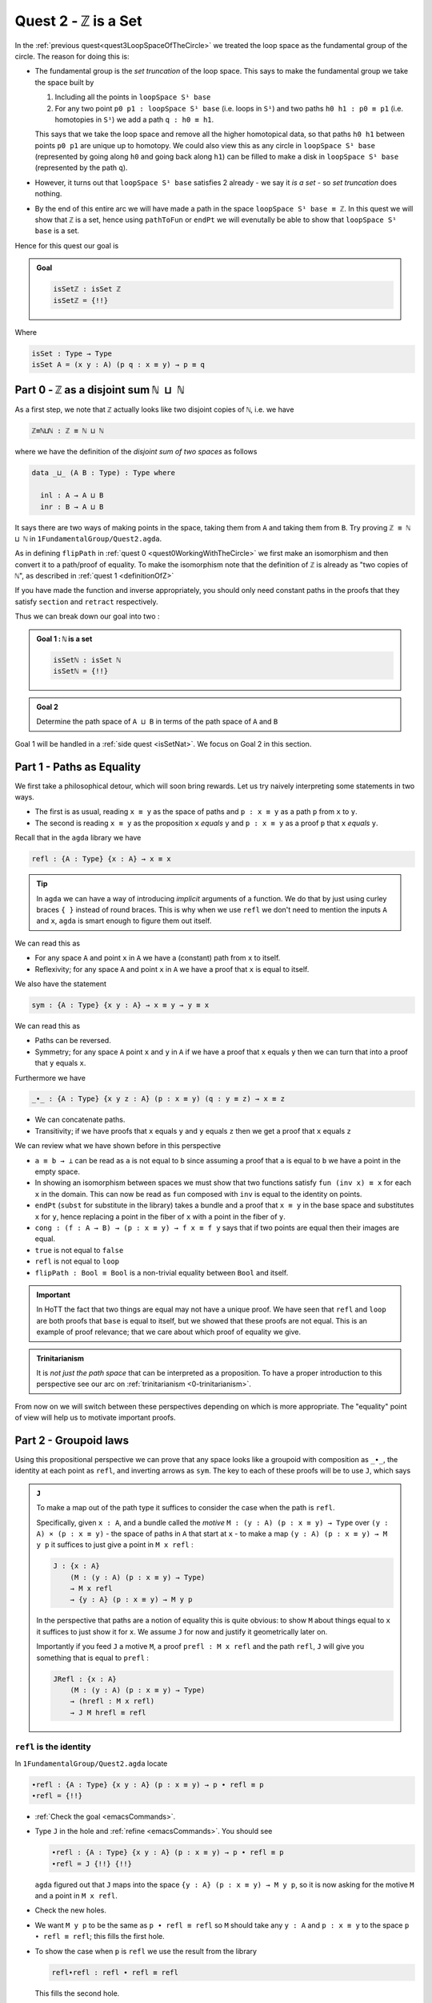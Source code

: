 .. _quest2ZIsASet:

****************************
Quest 2 - ``ℤ`` is a Set
****************************

..
   **** teaching we just teach them how to compute
   using J with some motivation
   (how to think about it but not the motivation)
   We will keep elaborations of this in 0-trinitarianism

In the :ref:`previous quest<quest3LoopSpaceOfTheCircle>`
we treated the loop space as the fundamental group of the circle.
The reason for doing this is:

- The fundamental group is the *set truncation* of the loop space.
  This says to make the fundamental group we take the space
  built by

  1. Including all the points in ``loopSpace S¹ base``
  2. For any two point ``p0 p1 : loopSpace S¹ base``
     (i.e. loops in ``S¹``) and two paths ``h0 h1 : p0 ≡ p1``
     (i.e. homotopies in ``S¹``)
     we add a path ``q : h0 ≡ h1``.

  This says that we take the loop space and remove all the higher homotopical data,
  so that paths ``h0 h1`` between points ``p0 p1`` are unique up to homotopy.
  We could also view this as any circle in ``loopSpace S¹ base``
  (represented by going along ``h0`` and going back along ``h1``)
  can be filled to make a disk in ``loopSpace S¹ base``
  (represented by the path ``q``).

  .. insert picture

- However, it turns out that ``loopSpace S¹ base`` satisfies 2
  already - we say it *is a set* -
  so *set truncation* does nothing.
- By the end of this entire arc we will have made
  a path in the space ``loopSpace S¹ base ≡ ℤ``.
  In this quest we will show that ``ℤ`` is a set,
  hence using ``pathToFun`` or ``endPt`` we will evenutally be able to show
  that ``loopSpace S¹ base`` is a set.

Hence for this quest our goal is

.. admonition:: Goal

   .. code:: agda

      isSetℤ : isSet ℤ
      isSetℤ = {!!}

Where

.. code:: agda

   isSet : Type → Type
   isSet A = (x y : A) (p q : x ≡ y) → p ≡ q


Part 0 - ``ℤ`` as a disjoint sum ``ℕ ⊔ ℕ``
==========================================

As a first step, we note that ``ℤ`` actually looks like
two disjoint copies of ``ℕ``, i.e. we have

.. code:: agda

   ℤ≡ℕ⊔ℕ : ℤ ≡ ℕ ⊔ ℕ

where we have the definition of the *disjoint sum of two spaces* as follows

.. code:: agda

   data _⊔_ (A B : Type) : Type where

     inl : A → A ⊔ B
     inr : B → A ⊔ B

It says there are two ways of making points in the space,
taking them from ``A`` and taking them from ``B``.
Try proving ``ℤ ≡ ℕ ⊔ ℕ`` in ``1FundamentalGroup/Quest2.agda``.

.. raw:: html

   <p>
   <details>
   <summary>Hint</summary>

As in defining ``flipPath`` in :ref:`quest 0 <quest0WorkingWithTheCircle>`
we first make an isomorphism and then convert it to a path/proof of equality.
To make the isomorphism note that
the definition of ``ℤ`` is already as "two copies of ``ℕ``",
as described in :ref:`quest 1 <definitionOfZ>`

If you have made the function and inverse appropriately,
you should only need constant paths in the
proofs that they satisfy ``section`` and ``retract``
respectively.

.. raw:: html

   </details>
   </p>

Thus we can break down our goal into two :

.. admonition:: Goal 1 : ``ℕ`` is a set

   .. code:: agda

      isSetℕ : isSet ℕ
      isSetℕ = {!!}

.. admonition:: Goal 2

   Determine the path space of ``A ⊔ B`` in terms of
   the path space of ``A`` and ``B``

Goal 1 will be handled in a :ref:`side quest <isSetNat>`.
We focus on Goal 2 in this section.

.. _part1PathsAsEquality:

Part 1 - Paths as Equality
==========================

We first take a philosophical detour, which will soon bring rewards.
Let us try naively interpreting some statements in two ways.

- The first is as usual, reading ``x ≡ y`` as the space of paths and
  ``p : x ≡ y`` as a path ``p`` from ``x`` to ``y``.
- The second is reading ``x ≡ y`` as the proposition ``x`` *equals* ``y`` and
  ``p : x ≡ y`` as a proof ``p`` that ``x`` *equals* ``y``.

Recall that in the ``agda`` library we have

.. code:: agda

   refl : {A : Type} {x : A} → x ≡ x

.. raw:: html

   <p>
   <details>
   <summary>Implicit arguments</summary>

.. tip::

   In ``agda`` we can have a way of introducing
   *implicit* arguments of a function.
   We do that by just using curley braces ``{ }`` instead
   of round braces.
   This is why when we use ``refl`` we don't need to mention
   the inputs ``A`` and ``x``,
   ``agda`` is smart enough to figure them out itself.

.. raw:: html

   </details>
   </p>

We can read this as

- For any space ``A`` and point ``x`` in ``A`` we have a (constant) path
  from ``x`` to itself.
- Reflexivity; for any space ``A`` and point ``x`` in ``A`` we have a proof
  that ``x`` is equal to itself.

We also have the statement

.. code:: agda

   sym : {A : Type} {x y : A} → x ≡ y → y ≡ x

We can read this as

- Paths can be reversed.
- Symmetry; for any space ``A`` point ``x`` and ``y`` in ``A``
  if we have a proof that ``x`` equals ``y`` then
  we can turn that into a proof that ``y`` equals ``x``.

Furthermore we have

.. code:: agda

   _∙_ : {A : Type} {x y z : A} (p : x ≡ y) (q : y ≡ z) → x ≡ z

- We can concatenate paths.
- Transitivity; if we have proofs that
  ``x`` equals ``y`` and ``y`` equals ``z`` then
  we get a proof that ``x`` equals ``z``

We can review what we have shown before in this perspective

- ``a ≡ b → ⊥`` can be read as ``a`` is not equal to ``b``
  since assuming a proof that ``a`` is equal to ``b``
  we have a point in the empty space.
- In showing an isomorphism between spaces
  we must show that two functions satisfy ``fun (inv x) ≡ x``
  for each ``x`` in the domain.
  This can now be read as ``fun`` composed with ``inv``
  is equal to the identity on points.
- ``endPt`` (``subst`` for substitute in the library)
  takes a bundle and a proof that ``x ≡ y`` in the base space
  and substitutes ``x`` for ``y``,
  hence replacing a point in the fiber of ``x``
  with a point in the fiber of ``y``.
- ``cong : (f : A → B) → (p : x ≡ y) → f x ≡ f y``
  says that if two points are equal then their images are equal.
- ``true`` is not equal to ``false``
- ``refl`` is not equal to ``loop``
- ``flipPath : Bool ≡ Bool`` is a non-trivial equality
  between ``Bool`` and itself.


.. important::

   In HoTT the fact that two things are equal
   may not have a unique proof.
   We have seen that ``refl`` and ``loop``
   are both proofs that ``base`` is equal to itself,
   but we showed that these proofs are not equal.
   This is an example of proof relevance;
   that we care about which proof of equality we give.

.. admonition:: Trinitarianism

   It is *not just the path space* that can be
   interpreted as a proposition.
   To have a proper introduction to this perspective
   see our arc on :ref:`trinitarianism <0-trinitarianism>`.

From now on we will switch between these perspectives
depending on which is more appropriate.
The "equality" point of view will help us to motivate important proofs.

Part 2 - Groupoid laws
======================

Using this propositional perspective we can prove that any space
looks like a groupoid with
composition as ``_∙_``, the identity at each point as ``refl``,
and inverting arrows as ``sym``.
The key to each of these proofs will be to use ``J``,
which says

.. admonition:: ``J``

   To make a map out of the path type it suffices to
   consider the case when the path is ``refl``.

   Specifically, given ``x : A``,
   and a bundle called the *motive* ``M : (y : A) (p : x ≡ y) → Type`` over
   ``(y : A) × (p : x ≡ y)`` - the space of paths in ``A``
   that start at ``x`` -
   to make a map ``(y : A) (p : x ≡ y) → M y p``
   it suffices to just give a point in ``M x refl`` :

   .. code:: agda

      J : {x : A}
          (M : (y : A) (p : x ≡ y) → Type)
          → M x refl
          → {y : A} (p : x ≡ y) → M y p

   In the perspective that paths are a notion of equality
   this is quite obvious:
   to show ``M`` about things equal to ``x``
   it suffices to just show it for ``x``.
   We assume ``J`` for now and justify it geometrically later on.

   Importantly if you feed ``J`` a motive ``M``,
   a proof ``prefl : M x refl`` and the path ``refl``,
   ``J`` will give you something that is equal to ``prefl`` :

   .. _JRefl:

   .. code:: agda

      JRefl : {x : A}
          (M : (y : A) (p : x ≡ y) → Type)
          → (hrefl : M x refl)
          → J M hrefl ≡ refl

``refl`` is the identity
------------------------

In ``1FundamentalGroup/Quest2.agda`` locate

.. code:: agda

   ∙refl : {A : Type} {x y : A} (p : x ≡ y) → p ∙ refl ≡ p
   ∙refl = {!!}

- :ref:`Check the goal <emacsCommands>`.
- Type ``J`` in the hole and :ref:`refine <emacsCommands>`.
  You should see

  .. code:: agda

     ∙refl : {A : Type} {x y : A} (p : x ≡ y) → p ∙ refl ≡ p
     ∙refl = J {!!} {!!}

  ``agda`` figured out that ``J`` maps into the space
  ``{y : A} (p : x ≡ y) → M y p``,
  so it is now asking for the motive ``M`` and a point in ``M x refl``.
- Check the new holes.
- We want ``M y p`` to be the same as ``p ∙ refl ≡ refl``
  so ``M`` should take any ``y : A`` and ``p : x ≡ y``
  to the space ``p ∙ refl ≡ refl``; this fills the first hole.
- To show the case when ``p`` is ``refl`` we use the
  result from the library

  .. code:: agda

        refl∙refl : refl ∙ refl ≡ refl

  This fills the second hole.

If all was correct, we have just produced a proof that
``refl`` is a right identity.
Similarly,
formulate and prove the statement that ``refl`` is a left identity.

``sym`` inverts arrows
----------------------

In ``1FundamentalGroup/Quest2.agda`` locate

.. code:: agda

   ∙sym : {A : Type} {x y : A} (p : x ≡ y) → p ∙ sym p ≡ refl
   ∙sym = {!!}

- :ref:`Check the goal <emacsCommands>`.
- As before try to :ref:`refine <emacsCommands>` using ``J``.
- Check the new holes and fill in what the motive ``M`` should be,
  as we did for ``∙refl``.
- It remains to fill the last hole, which is to show ``M x refl``.
  You may need to use the result ``symRefl : sym refl ≡ refl``
  from the library.

  .. raw:: html

     <p>
     <details>
     <summary>Spoiler</summary>

  The last hole should be asking you for a proof that ``refl ∙ sym refl ≡ refl``.
  For this we will use a chain of equalities starting at ``refl ∙ sym refl``,
  going to ``refl ∙ refl`` and ending at ``refl``.
  To do so make your code look like

  .. code:: agda

     ∙sym : {A : Type} {x y : A} (p : x ≡ y) → p ∙ sym p ≡ refl
     ∙sym = J (λ y p → p ∙ sym p ≡ refl)
            (
              refl ∙ sym refl
            ≡⟨ ? ⟩
              refl ∙ refl
            ≡⟨ ? ⟩
              refl
            ∎)

  Check the new holes,
  they should be asking for proofs of
  ``refl ∙ sym refl ≡ refl ∙ refl``
  and ``refl ∙ refl`` respectively.

  To prove the first equality you can
  use ``cong`` on the function ``λ p → refl ∙ p``,
  and a proof that the paths on the right are equal ``sym refl ≡ refl``.

  .. raw:: html

     </details>
     </p>

If all was correct, we have just produced a proof that
``sym`` gives right inverses.
Similarly you can formulate and prove that it gives left inverses.

Associativity
-------------

Lastly locate

.. code:: agda

   assoc : {A : Type} {w x : A} (p : w ≡ x) {y : A} (q : x ≡ y) {z : A} (r : y ≡ z)
           → (p ∙ q) ∙ r ≡ p ∙ (q ∙ r)
   assoc {A} = {!!}

We have assumed for you the implicit argument ``{A}`` as you will be needing it.

- Try using ``J`` to reduce to the case when ``p`` is ``refl``.
  Once you have included the "motive" your code should look like

  .. raw:: html

     <p>
     <details>
     <summary>Spoiler</summary>

  .. code::

     assoc : {A : Type} {w x : A} (p : w ≡ x) {y z : A} (q : x ≡ y) (r : y ≡ z)
        → (p ∙ q) ∙ r ≡ p ∙ (q ∙ r)
     assoc {A} = J
        (λ x p → {y z : A} (q : x ≡ y) (r : y ≡ z) → (p ∙ q) ∙ r ≡ p ∙ (q ∙ r))
        {!!}

  .. raw:: html

     </details>
     </p>

- Try to prove the case when ``p`` is ``refl``.

  .. raw:: html

     <p>
     <details>
     <summary>Hint</summary>

  * You may need a chain of equalities.
  * You may need that ``refl`` is a left identity.
  * You may need to use ``cong``.

  .. raw:: html

     </details>
     </p>

We have just shown that composition is associative.
This completes our goal of showing that each space
looks like a groupoid.

Part 3 - ``isSet ℤ``
====================

We want to show that ``ℤ`` is a set,
which we reduce to showing that ``ℕ ⊔ ℕ`` is a set
by the path ``ℤ≡ℕ⊔ℕ`` we made at the beginning.
Intuitively if ``ℕ`` is a set then two disjoint
copies of it should also be a set,
(think about filling spheres on the disjoint sum).

So we first formulate a generalization of this result ``isSet⊔``,
which says if spaces ``A`` and ``B`` are both sets
then so is their disjoint sum.
Please do this in ``1FundamentalGroup/Quest2.agda`` where indicated.
It should look like

.. raw:: html

   <p>
   <details>
   <summary>Solution</summary>

.. code::

   isSet⊔ : {A B : Type} → isSet A → isSet B → isSet (A ⊔ B)
   isSet⊔ = {!!}

.. raw:: html

   </details>
   </p>

We can use this to show ``isSet (ℕ ⊔ ℕ)``, using ``isSetℕ : isSet ℕ``,
which will be shown in a :ref:`side quest <isSetNat>`.
Then using either ``pathToFun`` or ``endPt`` you can show
``isSet ℤ`` from ``isSet (ℕ ⊔ ℕ)``,
using the path from ``ℤ`` to ``ℕ ⊔ ℕ`` we made earlier.
Try to set this up after your definition of ``isSet⊔``.

.. raw:: html

   <p>
   <details>
   <summary>Hint : The statement</summary>

.. code:: agda

   isSetℤ : isSet ℤ

.. raw:: html

   </details>
   </p>

.. raw:: html

   <p>
   <details>
   <summary>Hint : using ``pathToFun`` and ``endPt``</summary>

To use ``pathToFun`` you must figure out what path you are following
and what point you are following the path along.

To use ``endPt`` you must figure out what bundle you are making,
what the path in the base space is,
and what point you are starting at in the first fiber.

.. raw:: html

   </details>
   </p>

.. raw:: html

   <p>
   <details>
   <summary>Partial solutions</summary>

The point you need to follow in either case
is the point in the space ``isSet (ℕ ⊔ ℕ)``.
Which we have :

.. code:: agda

   isSetℤ : isSet ℤ
   isSetℤ = pathToFun {!!} (isSet⊔ isSetℕ isSetℕ)

   isSetℤ' : isSet ℤ
   isSetℤ' = endPt {!!} {!!} (isSet⊔ isSetℕ isSetℕ)

.. raw:: html

   </details>
   </p>

.. raw:: html

   <p>
   <details>
   <summary>Solutions</summary>

.. code:: agda

   isSetℤ : isSet ℤ
   isSetℤ = pathToFun (cong isSet (sym ℤ≡ℕ⊔ℕ)) (isSet⊔ isSetℕ isSetℕ)

   isSetℤ' : isSet ℤ
   isSetℤ' = endPt (λ A → isSet A) (sym ℤ≡ℕ⊔ℕ) (isSet⊔ isSetℕ isSetℕ)

.. raw:: html

   </details>
   </p>

Once this is complete we can go back and work on ``isSet⊔``.

``isProp`` and ``isSet``
------------------------

- We assume ``hA : isSet A``,
  ``hB : isSet B``, and points ``x y : A ⊔ B``.
  Following along in ``agda`` your code should look like

  .. code:: agda

     isSet⊔ : {A B : Type} → isSet A → isSet B → isSet (A ⊔ B)
     isSet⊔ hA hB x y = {!!}

- Check the goal.
  It should be asking for a point in the space ``isProp (x ≡ y)``.
- This is because the slicker definition of ``isSet`` used ``isProp``.

  .. code:: agda

     isProp : Type → Type
     isProp A = (x y : A) → x ≡ y

     isSet : Type → Type
     isSet A = (x y : A) → isProp (x ≡ y)

  Whilst ``isSet A`` says that any circle ``S¹`` can be filled,
  ``isProp A`` - "``A`` is a proposition" -
  says any two points has a path in between; ``S⁰`` can be filled.

We must stop here and consider how to get information on
the path space of ``A ⊔ B`` when our hypotheses are
about the path spaces of ``A`` and ``B`` respectively.
We could try to case on ``x`` and ``y``.

- If ``x`` and ``y`` are both of the form ``inl ax`` and
  ``inl ay`` for ``ax ay : A``,
  then we are reduced to proving ``isProp (inl ax ≡ inl ay)``.
  This *should* be due to ``hA``, which gives us
  ``hA ax ay : isProp (ax ≡ ay)``.
  However somehow we would have to identify the spaces
  ``inl ax ≡ inl ay`` and ``ax ≡ ay``.
- If ``x`` and ``y`` are of the forms ``inl ax`` and ``inr by``
  respectively for ``ax : A`` and ``by : B`` then
  intuitively the space ``inl ax ≡ inr bx`` *should* be empty.
- The other two cases are similar.

The conclusion is that we need some kind of
classification of the path space of disjoint sums.

Path space of disjoint sums
---------------------------

.. admonition:: Path space of disjoint sums

   A path in the the disjoint sum
   should just be a path in one of the two parts.

   Viewed as equality, this says points from ``A``
   cannot be confused with points from ``B``
   or points in ``A`` they were not already equal to.

For now we leave ``isSet⊔`` alone and define a function ``⊔NoConfusion``
that takes two points in ``A ⊔ B`` and returns a space,
which is meant to represent the path space in each case.
Try to describe this space in ``1FundamentalGroup/Quest2.agda``.
It should look like:

.. raw:: html

   <p>
   <details>
   <summary>Solution</summary>

.. code:: agda

   ⊔NoConfusion : {A B : Type} → A ⊔ B → A ⊔ B → Type
   ⊔NoConfusion = {!!}

.. raw:: html

   </details>
   </p>

Then assume points ``x`` and ``y`` in the disjoint sum
and try to case on them.
There should be four cases.

- When both points are from ``A``,
  i.e. they are ``inl ax`` and ``inl ay``,
  then we should give the space ``ax ≡ ay``,
  which we expect to be isomorphic to ``inl ax ≡ inl ay``.
- (Two cases) When each is from a different space we expect the path
  space between them to be empty, so we should give ``⊥``.
- If both are from ``B`` then we should
  replicate what we did in the first case.

Concluding ``isSet⊔``
---------------------

Now we have two of goals :

- "``Path≡⊔NoConfusion``" :
  We need to show that for each ``x y : A ⊔ B``
  the path space is equal to our classification,
  i.e. that ``(x ≡ y) ≡ (⊔NoConfusion x y)``
- "``isSet⊔NoConfusion``" : For ``isSet⊔``, given
  ``hA : isProp A``, ``hB : isProp B`` and ``x y : A ⊔ B``
  we needed to show ``isProp (x ≡ y)``.
  Hence we want to show that under the same assumptions
  ``isProp (⊔NoConfusion x y)``.

Formalise both of these above appropriate places indicated in
``1FundamentalGroup/Quest2.agda``.
They should look like

.. raw:: html

   <p>
   <details>
   <summary>Solutions</summary>

.. code:: agda

   Path≡⊔NoConfusion : (x y : A ⊔ B) → (x ≡ y) ≡ ⊔NoConfusion x y
   Path≡⊔NoConfusion = {!!}

   isSet⊔NoConfusion : isSet A → isSet B → (x y : A ⊔ B) → isProp (⊔NoConfusion x y)
   isSet⊔NoConfusion = {!!}

.. raw:: html

   </details>
   </p>

.. tip:: Local variables

   If you are tired of writing ``{A B : Type} →`` each time
   you can stick

   .. code::

      private
        variable
          A B : Type

   at the beginning of your ``agda`` file,
   and it will assume ``A`` and ``B`` implicitely
   whenever they are mentioned.
   Make sure it is indented correctly.

Without showing either of these new definitions,
try using them to complete ``isSet⊔``.

.. raw:: html

   <p>
   <details>
   <summary>Hint</summary>

We can use ``pathToFun`` or ``endPt``
to follow how a proof of ``isProp`` on
``⊔NoConfusion`` changes into a proof of in ``isProp``
on the path space ``x ≡ y``
(where proofs are points in a space).

.. raw:: html

   </details>
   </p>

.. raw:: html

   <p>
   <details>
   <summary>Partial solutions</summary>

.. code:: agda

   isSet⊔ : {A B : Type} → isSet A → isSet B → isSet (A ⊔ B)
   isSet⊔ hA hB x y = pathToFun {!!} (isSet⊔NoConfusion hA hB x y)

   isSet⊔' : {A B : Type} → isSet A → isSet B → isSet (A ⊔ B)
   isSet⊔' hA hB x y = endPt {!!} {!!} (isSet⊔NoConfusion hA hB x y)

.. raw:: html

   </details>
   </p>

.. raw:: html

   <p>
   <details>
   <summary>Solutions</summary>

.. code:: agda

   isSet⊔ : {A B : Type} → isSet A → isSet B → isSet (A ⊔ B)
   isSet⊔ hA hB x y = pathToFun (cong isProp (sym (Path≡⊔NoConfusion x y)))
                        (isSet⊔NoConfusion hA hB x y)

   isSet⊔' : {A B : Type} → isSet A → isSet B → isSet (A ⊔ B)
   isSet⊔' hA hB x y = endPt (λ A → isProp A) (sym (Path≡⊔NoConfusion x y))
                        (isSet⊔NoConfusion hA hB x y)

.. raw:: html

   </details>
   </p>

Proving ``isSet⊔NoConfusion``
-----------------------------

We will now show that ``⊔NoConfusion`` "is a set".
Locate your definition of ``isSet⊔NoConfusion``
and try proving it.

.. raw:: html

   <p>
   <details>
   <summary>Hint</summary>

We need to case on which points we took ``A ⊔ B``.

- If they are both "from ``A``" then we need to show that
  the path spaces in ``A`` are propositions.
- (2 cases) If they are from different spaces then we must show that
  the path spaces in ``⊥`` are propositions.
- If they are both "from ``B``" then it is similar to the first case.

.. raw:: html

   </details>
   </p>



Part 4 - Proving ``Path≡⊔NoConfusion``
======================================

It suffices to make an isomorphism
----------------------------------

Replicate our proof of ``flipPath`` in :ref:`quest 0 <>`,
it suffices to show an isomorphism instead of an equality.
Make this precise in ``1FundamentalGroup/Quest2``.


.. raw:: html

   <p>
   <details>
   <summary>Spoiler</summary>

So that you can follow, we will make a lemma
(you don't have to do this but each part of this proof will be relevant anyway) :

.. code:: agda

   Path≅⊔NoConfusion : (x y : A ⊔ B) → (x ≡ y) ≅ ⊔NoConfusion x y
   Path≅⊔NoConfusion = {!!}

.. raw:: html

   </details>
   </p>

To prove the isomorphism (for each arbitrary ``x`` and ``y``) we need
four things, which we can extract as local definitions / lemmas using ``where``.

.. raw:: html

   <p>
   <details>
   <summary>Spoiler</summary>

.. code:: agda

  fun : (x y : A ⊔ B) → (x ≡ y) → ⊔NoConfusion x y
  fun x y = {!!}

  inv : (x y : A ⊔ B) → ⊔NoConfusion x y → x ≡ y
  inv x y = {!!}

  rightInv : (x y : A ⊔ B) → section (fun x y) (inv x y)
  rightInv {A} {B} = {!!}

  leftInv : (x y : A ⊔ B) → retract (fun x y) (inv x y)
  leftInv = {!!}

.. raw:: html

   </details>
   </p>

``fun``
-------

We will try to define the map forward, which we called ``fun``.
If we assume and case on ``x`` and ``y`` in the disjoint sum then

- When ``x`` and ``y`` are both from ``A`` then
  they will be ``inl ax`` and ``inl ay``,
  so checking the goal we should be required to give a point in
  ``inl x ≡ inl y → x ≡ y``.
  Read propositionally this says ``inl`` is injective.
  You can think about how to do this, but
  we thought this was *hard*,
  especially considering the tech we already have.
- When ``x`` and ``y`` are from different spaces then
  checking the goal, we should be required to give a point in
  ``inl ax ≡ inr by → ⊥``.
  This says there are no paths between the disjoint parts.
  This also seems hard.

The trick is to *not* case on ``x`` and ``y``,
and instead view things propositionally and use ``J``.
Intuitively ``J`` allows us just do show this
when ``x`` and ``y`` are both ``x``,
i.e. give a point in ``⊔NoConfusion x x``.
This is how the above is formalized
(without showing ``⊔NoConfusion x x`` yet):

.. raw:: html

   <p>
   <details>
   <summary>Spoiler</summary>

.. code:: agda

   fun : (x y : A ⊔ B) → (x ≡ y) → ⊔NoConfusion x y
   fun x y = J (λ y' p → ⊔NoConfusion x y') {!!}

.. raw:: html

   </details>
   </p>

To prove ``⊔NoConfusion x x`` it would be convenient to be able to case on ``x``
so we will extract it as a lemma.
Once you extract and case on ``x`` this it should be quite easy to show.

.. raw:: html

   <p>
   <details>
   <summary>Spoiler</summary>

.. code:: agda

   ⊔NoConfusionSelf : (x : A ⊔ B) → ⊔NoConfusion x x
   ⊔NoConfusionSelf (inl x) = refl
   ⊔NoConfusionSelf (inr x) = refl

.. raw:: html

   </details>
   </p>

``inv``
=======

Try defining ``inv``.

.. raw:: html

   <p>
   <details>
   <summary>Hint 0</summary>

Check the goal.
You can assume points ``x y : A ⊔ B``
and a point ``h : ⊔NoConfusion x y``.
If you case on ``x`` and ``y``
you might find there are fewer cases than you need.
This is because ``⊔NoConfusion (inl ax) (inr by)``
was defined to be empty, so ``agda`` automatically removes the case.

.. raw:: html

   </details>
   </p>

.. raw:: html

   <p>
   <details>
   <summary>Hint 1</summary>

In the case that both points are from ``x`` we need to show that
given a proof ``p : ax ≡ ay`` we get a proof of ``inl ax ≡ inr ay``.
We already have the result that if two points are equal then
their images under a function are equal.

.. raw:: html

   </details>
   </p>

.. raw:: html

   <p>
   <details>
   <summary>Solution</summary>

.. code:: agda

   inv : (x y : A ⊔ B) → ⊔NoConfusion x y → x ≡ y
   inv (inl x) (inl y) p = cong inl p
   inv (inr x) (inr y) p = cong inr p

.. raw:: html

   </details>
   </p>

``rightInv``
------------

Try to define
``rightInv : (x y : A ⊔ B) → section (fun x y) (inv x y)``.

.. raw:: html

   <p>
   <details>
   <summary>Hint 0</summary>

It is a good idea to case on ``x`` and ``y`` in the space ``A ⊔ B``,
since ``inv`` is the first to take these inputs in here,
and ``inv`` was defined by casing on ``x`` and ``y``.
This should reduce us to just two cases,
like when defining ``inv``.
We will just describe the case when they are both from ``A``.

.. raw:: html

   </details>
   </p>

.. raw:: html

   <p>
   <details>
   <summary>Hint 1</summary>

We can use ``J`` to reduce to the case of when the path is ``refl``.

.. raw:: html

   <p>
   <details>
   <summary>Solution</summary>

.. code:: agda

   rightInv : (x y : A ⊔ B) → section (fun x y) (inv x y)
   rightInv {A} {B} (inl x) (inl y) p = J (λ y' p → fun {A} {B} (inl x) (inl y') (inv (inl x) (inl y') p) ≡ p) {!!}

   We added the implicit arguments ``{A}`` and ``{B}`` so we can actually access them here.
   The remaining hole is for showing that

.. code:: agda

   fun (inl x) (inl x) (inv (inl x) (inl x) refl) ≡ refl

.. raw:: html

   </details>
   </p>

.. raw:: html

   </details>
   </p>

.. raw:: html

   <p>
   <details>
   <summary>Hint 2</summary>

It would help to make a chain of equalities.
We defined ``inv (inl x) (inl x) refl`` to be ``refl``,
so we only need to show that

.. code:: agda

   fun (inl x) (inl x) refl ≡ refl

Since ``fun`` was defined using ``J`` we need to know how
``J`` computes when it is fed ``refl``.
We :ref:`described this before <JRefl>`, it is called ``JRefl``.

.. raw:: html

   </details>
   </p>

.. raw:: html

   <p>
   <details>
   <summary>Solution</summary>

.. code:: agda

   rightInv : (x y : A ⊔ B) → section (fun x y) (inv x y)
   rightInv {A} {B} (inl x) (inl y) p = J (λ y' p → fun {A} {B} (inl x) (inl y') (inv (inl x) (inl y') p) ≡ p)
                        (
                          fun {A} {B} (inl x) (inl x) refl
                        ≡⟨ JRefl {x = inl x} ((λ y' p → ⊔NoConfusion {A} {B} (inl x) y')) _ ⟩
                        -- uses how J computes on refl
                          refl ∎
                        ) p
   rightInv {A} {B} (inr x) (inr y) p = {!!}

.. raw:: html

   </details>
   </p>

``leftInv``
-----------

Try to define ``leftInv``.

.. raw:: html

   <p>
   <details>
   <summary>Hiint 0</summary>

We should use ``J`` since ``fun`` "happens first".
This should reduce the problem to showing

.. code::

   inv x x (fun x x refl) ≡ refl

.. raw:: html

   <p>
   <details>
   <summary>Solution</summary>

.. code:: agda

   leftInv : (x y : A ⊔ B) → retract (fun x y) (inv x y)
   leftInv x y = J (λ y' p → inv x y' (fun x y' p) ≡ p) {!!}

.. raw:: html

   </details>
   </p>


.. raw:: html

   </details>
   </p>

.. raw:: html

   <p>
   <details>
   <summary>Hint 1</summary>

If you extract what is needed as a lemma
you can case on the variable.
Remember to use ``JRefl`` for the application of ``fun``.

.. raw:: html

   </details>
   </p>




..
   Part 3 - First Attempt at Path Space of Sums / Coproducts
   =========================================================


   ..
   attempt path space of coproduct
      idea for ``J`` : think about recursor of equality

   Part 4 - Justifying ``J`` Geometrically
   =======================================

   .. geometrically realise ``J`` as transport + "refl in centre"

   Part 5 - Finishing Path Space of Sums
   =====================================
